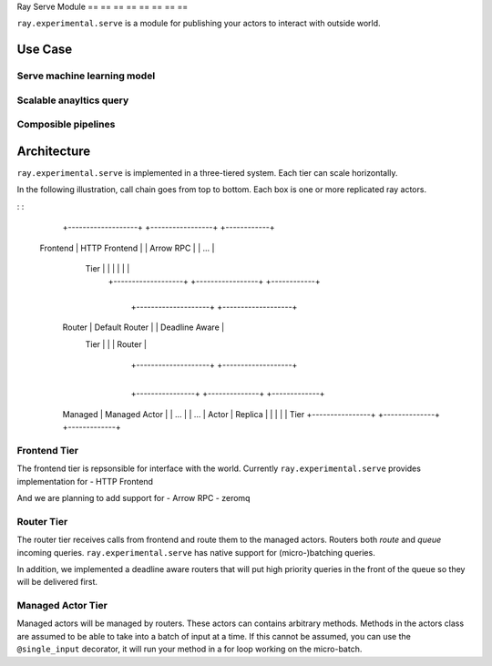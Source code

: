Ray Serve Module
== == == == == == == ==

``ray.experimental.serve`` is a module for publishing your actors to
interact with outside world.

Use Case
--------

Serve machine learning model
~~~~~~~~~~~~~~~~~~~~~~~~~~~~

Scalable anayltics query
~~~~~~~~~~~~~~~~~~~~~~~~

Composible pipelines
~~~~~~~~~~~~~~~~~~~~

Architecture
------------

``ray.experimental.serve`` is implemented in a three-tiered system. Each
tier can scale horizontally.

In the following illustration, call chain goes from top to bottom. Each
box is one or more replicated ray actors.

: :

                 +-------------------+ +-----------------+ +------------+
    Frontend     |   HTTP Frontend   |     |    Arrow RPC    |   |    ...     |
      Tier       |                   |     |                 |   |            |
                 +-------------------+     +-----------------+   +------------+

                 +------------------------------------------------------------+

                      +--------------------+        +-------------------+
     Router           |   Default Router   |        |   Deadline Aware  |
      Tier            |                    |        |      Router       |
                      +--------------------+        +-------------------+

                 +------------------------------------------------------------+

                     +----------------+   +--------------+    +-------------+
     Managed         |  Managed Actor |   |     ...      |    |     ...     |
     Actor           |    Replica     |   |              |    |             |
     Tier            +----------------+   +--------------+    +-------------+

Frontend Tier
~~~~~~~~~~~~~

The frontend tier is repsonsible for interface with the world. Currently
``ray.experimental.serve`` provides implementation for - HTTP Frontend

And we are planning to add support for - Arrow RPC - zeromq

Router Tier
~~~~~~~~~~~

The router tier receives calls from frontend and route them to the
managed actors. Routers both *route* and *queue* incoming queries.
``ray.experimental.serve`` has native support for (micro-)batching
queries.

In addition, we implemented a deadline aware routers that will put high
priority queries in the front of the queue so they will be delivered
first.

Managed Actor Tier
~~~~~~~~~~~~~~~~~~

Managed actors will be managed by routers. These actors can contains
arbitrary methods. Methods in the actors class are assumed to be able to
take into a batch of input at a time. If this cannot be assumed, you can
use the ``@single_input`` decorator, it will run your method in a for
loop working on the micro-batch.
